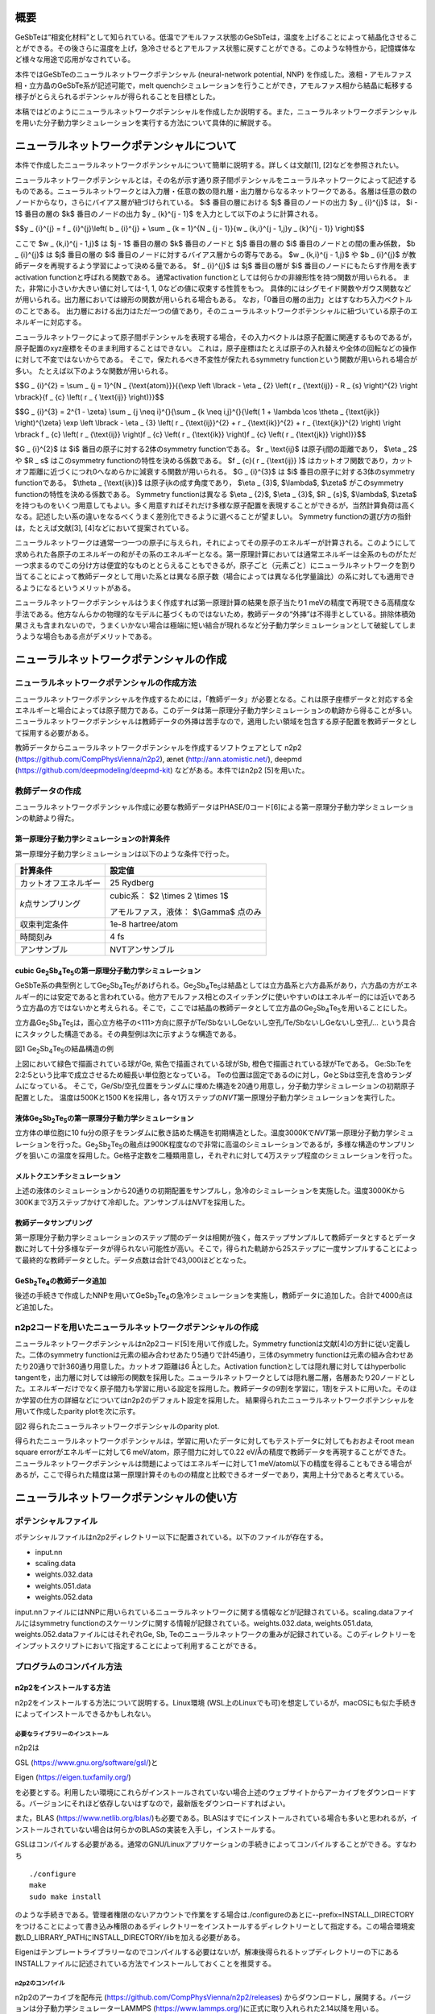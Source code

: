 概要
====

GeSbTeは“相変化材料”として知られている。低温でアモルファス状態のGeSbTeは，温度を上げることによって結晶化させることができる。その後さらに温度を上げ，急冷させるとアモルファス状態に戻すことができる。このような特性から，記憶媒体など様々な用途で応用がなされている。

本件ではGeSbTeのニューラルネットワークポテンシャル (neural-network
potential, NNP)
を作成した。液相・アモルファス相・立方晶のGeSbTe系が記述可能で，melt
quenchシミュレーションを行うことができ，アモルファス相から結晶に転移する様子がとらえられるポテンシャルが得られることを目標とした。

本稿ではどのようにニューラルネットワークポテンシャルを作成したか説明する。また，ニューラルネットワークポテンシャルを用いた分子動力学シミュレーションを実行する方法について具体的に解説する。

ニューラルネットワークポテンシャルについて
==========================================

本件で作成したニューラルネットワークポテンシャルについて簡単に説明する。詳しくは文献[1],
[2]などを参照されたい。

ニューラルネットワークポテンシャルとは，その名が示す通り原子間ポテンシャルをニューラルネットワークによって記述するものである。ニューラルネットワークとは入力層・任意の数の隠れ層・出力層からなるネットワークである。各層は任意の数のノードからなり，さらにバイアス層が紐づけられている。
$i$ 番目の層における $j$ 番目のノードの出力 $y _ {i}^{j}$ は， $i - 1$ 番目の層の $k$ 番目のノードの出力 $y _ {k}^{j - 1}$ を入力として以下のように計算される。

$$y _ {i}^{j} = f _ {i}^{j}\\left( b _ {i}^{j} + \\sum _ {k = 1}^{N _ {j - 1}}{w _ {k,i}^{j - 1,j}y _ {k}^{j - 1}} \\right)$$

ここで $w _ {k,i}^{j - 1,j}$ は $j - 1$ 番目の層の $k$ 番目のノードと $j$ 番目の層の $i$ 番目のノードとの間の重み係数， $b _ {i}^{j}$ は $j$ 番目の層の $i$ 番目のノードに対するバイアス層からの寄与である。
$w _ {k,i}^{j - 1,j}$ や $b _ {i}^{j}$ が教師データを再現するよう学習によって決める量である。
$f _ {i}^{j}$ は $j$ 番目の層が $i$ 番目のノードにもたらす作用を表すactivation functionと呼ばれる関数である。
通常activation functionとしては何らかの非線形性を持つ関数が用いられる。
また，非常に小さいか大きい値に対しては-1, 1, 0などの値に収束する性質をもつ。
具体的にはシグモイド関数やガウス関数などが用いられる。出力層においては線形の関数が用いられる場合もある。
なお，「0番目の層の出力」とはすなわち入力ベクトルのことである。
出力層における出力はただ一つの値であり，そのニューラルネットワークポテンシャルに紐づいている原子のエネルギーに対応する。

ニューラルネットワークによって原子間ポテンシャルを表現する場合，その入力ベクトルは原子配置に関連するものであるが，原子配置のxyz座標をそのまま利用することはできない。
これは，原子座標はたとえば原子の入れ替えや全体の回転などの操作に対して不変ではないからである。
そこで，保たれるべき不変性が保たれるsymmetry functionという関数が用いられる場合が多い。
たとえば以下のような関数が用いられる。

$$G _ {i}^{2} = \\sum _ {j = 1}^{N _ {\\text{atom}}}{{\\exp \\left \\lbrack - \\eta _ {2} \\left( r _ {\\text{ij}} - R _ {s} \\right)^{2} \\right \\rbrack}{f _ {c} \\left( r _ { \\text{ij}} \\right)}}$$

$$G _ {i}^{3} = 2^{1 - \\zeta} \\sum _ {j \\neq i}^{}{\\sum _ {k \\neq i,j}^{}{\\left( 1 + \\lambda \\cos \\theta _ {\\text{ijk}} \\right)^{\\zeta} \\exp \\left \\lbrack - \\eta _ {3} \\left( r _ {\\text{ij}}^{2} + r _ {\\text{ik}}^{2} + r _ {\\text{jk}}^{2} \\right) \\right \\rbrack f _ {c} \\left( r _ {\\text{ij}} \\right)f _ {c} \\left( r _ {\\text{ik}} \\right)f _ {c} \\left( r _ {\\text{jk}} \\right)}}$$

$G _ {i}^{2}$ は $i$ 番目の原子に対する2体のsymmetry functionである。
$r _ \\text{ij}$ は原子ij間の距離であり， $\\eta _ 2$ や $R _ s$ はこのsymmetry functionの特性を決める係数である。
$f _ {c}( r _ {\\text{ij}} )$ はカットオフ関数であり，カットオフ距離に近づくにつれ0へなめらかに減衰する関数が用いられる。
$G _ {i}^{3}$ は $i$ 番目の原子に対する3体のsymmetry functionである。
$\\theta _ {\\text{ijk}}$ は原子ijkの成す角度であり， $\\eta _ {3}$, $\\lambda$, $\\zeta$ がこのsymmetry functionの特性を決める係数である。
Symmetry functionは異なる $\\eta _ {2}$, $\\eta _ {3}$, $R _ {s}$, $\\lambda$, $\\zeta$ を持つものをいくつ用意してもよい。多く用意すればそれだけ多様な原子配置を表現することができるが，当然計算負荷は高くなる。記述したい系の違いをなるべくうまく差別化できるように選べることが望ましい。
Symmetry functionの選び方の指針は，たとえば文献[3], [4]などにおいて提案されている。

ニューラルネットワークは通常一つ一つの原子に与えられ，それによってその原子のエネルギーが計算される。このようにして求められた各原子のエネルギーの和がその系のエネルギーとなる。第一原理計算においては通常エネルギーは全系のものがただ一つ求まるのでこの分け方は便宜的なものととらえることもできるが，原子ごと（元素ごと）にニューラルネットワークを割り当てることによって教師データとして用いた系とは異なる原子数（場合によっては異なる化学量論比）の系に対しても適用できるようになるというメリットがある。

ニューラルネットワークポテンシャルはうまく作成すれば第一原理計算の結果を原子当たり1
meVの精度で再現できる高精度な手法である。他方なんらかの物理的なモデルに基づくものではないため，教師データの“外挿”は不得手としている。排除体積効果さえも含まれないので，うまくいかない場合は極端に短い結合が現れるなど分子動力学シミュレーションとして破綻してしまうような場合もある点がデメリットである。

ニューラルネットワークポテンシャルの作成
========================================

ニューラルネットワークポテンシャルの作成方法
--------------------------------------------

ニューラルネットワークポテンシャルを作成するためには，「教師データ」が必要となる。これは原子座標データと対応する全エネルギーと場合によっては原子間力である。このデータは第一原理分子動力学シミュレーションの軌跡から得ることが多い。ニューラルネットワークポテンシャルは教師データの外挿は苦手なので，適用したい領域を包含する原子配置を教師データとして採用する必要がある。

教師データからニューラルネットワークポテンシャルを作成するソフトウェアとして
n2p2 (https://github.com/CompPhysVienna/n2p2), ænet
(http://ann.atomistic.net/), deepmd
(https://github.com/deepmodeling/deepmd-kit) などがある。本件ではn2p2
[5]を用いた。

教師データの作成
----------------

ニューラルネットワークポテンシャル作成に必要な教師データはPHASE/0コード[6]による第一原理分子動力学シミュレーションの軌跡より得た。

第一原理分子動力学シミュレーションの計算条件
~~~~~~~~~~~~~~~~~~~~~~~~~~~~~~~~~~~~~~~~~~~~

第一原理分子動力学シミュレーションは以下のような条件で行った。

==================== ============================================
計算条件             設定値
==================== ============================================
カットオフエネルギー 25 Rydberg
*k*\ 点サンプリング  cubic系： $2 \\times 2 \\times 1$

                     アモルファス，液体： $\\Gamma$ 点のみ
収束判定条件         1e-8 hartree/atom
時間刻み             4 fs
アンサンブル         NVTアンサンブル
==================== ============================================

cubic Ge\ :sub:`2`\ Sb\ :sub:`4`\ Te\ :sub:`5`\ の第一原理分子動力学シミュレーション
~~~~~~~~~~~~~~~~~~~~~~~~~~~~~~~~~~~~~~~~~~~~~~~~~~~~~~~~~~~~~~~~~~~~~~~~~~~~~~~~~~~~

GeSbTe系の典型例としてGe\ :sub:`2`\ Sb\ :sub:`4`\ Te\ :sub:`5`\ があげられる。Ge\ :sub:`2`\ Sb\ :sub:`4`\ Te\ :sub:`5`\ は結晶としては立方晶系と六方晶系があり，六方晶の方がエネルギー的には安定であると言われている。他方アモルファス相とのスイッチングに使いやすいのはエネルギー的には近いであろう立方晶の方ではないかと考えられる。そこで，ここでは結晶の教師データとして立方晶のGe\ :sub:`2`\ Sb\ :sub:`4`\ Te\ :sub:`5`\ を用いることにした。

立方晶Ge\ :sub:`2`\ Sb\ :sub:`4`\ Te\ :sub:`5`\ は，面心立方格子の<111>方向に原子がTe/SbないしGeないし空孔/Te/SbないしGeないし空孔/…
という具合にスタックした構造である。その典型例は次に示すような構造である。

|image0|

図1 Ge\ :sub:`2`\ Sb\ :sub:`4`\ Te\ :sub:`5`\ の結晶構造の例

上図において緑色で描画されている球がGe, 紫色で描画されている球がSb, 橙色で描画されている球がTeである。
Ge:Sb:Teを2:2:5という比率で成立させるため細長い単位胞となっている。
Teの位置は固定であるのに対し，GeとSbは空孔を含めランダムになっている。
そこで，Ge/Sb/空孔位置をランダムに埋めた構造を20通り用意し，分子動力学シミュレーションの初期原子配置とした。
温度は500Kと1500 Kを採用し，各々1万ステップの\ *NVT*\ 第一原理分子動力学シミュレーションを実行した。

液体Ge\ :sub:`2`\ Sb\ :sub:`2`\ Te\ :sub:`5`\ の第一原理分子動力学シミュレーション
~~~~~~~~~~~~~~~~~~~~~~~~~~~~~~~~~~~~~~~~~~~~~~~~~~~~~~~~~~~~~~~~~~~~~~~~~~~~~~~~~~

立方体の単位胞に10
fu分の原子をランダムに敷き詰めた構造を初期構造とした。温度3000Kで\ *NVT*\ 第一原理分子動力学シミュレーションを行った。Ge\ :sub:`2`\ Sb\ :sub:`2`\ Te\ :sub:`5`\ の融点は900K程度なので非常に高温のシミュレーションであるが，多様な構造のサンプリングを狙いこの温度を採用した。Ge格子定数を二種類用意し，それぞれに対して4万ステップ程度のシミュレーションを行った。

メルトクエンチシミュレーション
~~~~~~~~~~~~~~~~~~~~~~~~~~~~~~

上述の液体のシミュレーションから20通りの初期配置をサンプルし，急冷のシミュレーションを実施した。温度3000Kから300Kまで3万ステップかけて冷却した。アンサンブルは\ *NVT*\ を採用した。

教師データサンプリング
~~~~~~~~~~~~~~~~~~~~~~

第一原理分子動力学シミュレーションのステップ間のデータは相関が強く，毎ステップサンプルして教師データとするとデータ数に対して十分多様なデータが得られない可能性が高い。そこで，得られた軌跡から25ステップに一度サンプルすることによって最終的な教師データとした。データ点数は合計で43,000ほどとなった。

GeSb\ :sub:`2`\ Te\ :sub:`4`\ の教師データ追加
~~~~~~~~~~~~~~~~~~~~~~~~~~~~~~~~~~~~~~~~~~~~~~

後述の手続きで作成したNNPを用いてGeSb\ :sub:`2`\ Te\ :sub:`4`\ の急冷シミュレーションを実施し，教師データに追加した。合計で4000点ほど追加した。

n2p2コードを用いたニューラルネットワークポテンシャルの作成
----------------------------------------------------------

ニューラルネットワークポテンシャルはn2p2コード[5]を用いて作成した。Symmetry
functionは文献[4]の方針に従い定義した。二体のsymmetry
functionは元素の組み合わせあたり5通りで計45通り，三体のsymmetry
functionは元素の組み合わせあたり20通りで計360通り用意した。カットオフ距離は6
Åとした。Activation functionとしては隠れ層に対してはhyperbolic
tangentを，出力層に対しては線形の関数を採用した。ニューラルネットワークとしては隠れ層二層，各層あたり20ノードとした。エネルギーだけでなく原子間力も学習に用いる設定を採用した。教師データの9割を学習に，1割をテストに用いた。そのほか学習の仕方の詳細などについてはn2p2のデフォルト設定を採用した。
結果得られたニューラルネットワークポテンシャルを用いて作成したparity plotを次に示す。

|image1|

図2 得られたニューラルネットワークポテンシャルのparity plot.

得られたニューラルネットワークポテンシャルは，学習に用いたデータに対してもテストデータに対してもおおよそroot
mean square errorがエネルギーに対して6 meV/atom，原子間力に対して0.22 eV/Åの精度で教師データを再現することができた。
ニューラルネットワークポテンシャルは問題によってはエネルギーに対して1
meV/atom以下の精度を得ることもできる場合があるが，ここで得られた精度は第一原理計算そのものの精度と比較できるオーダーであり，実用上十分であると考えている。

ニューラルネットワークポテンシャルの使い方
==========================================

ポテンシャルファイル
--------------------

ポテンシャルファイルはn2p2ディレクトリー以下に配置されている。以下のファイルが存在する。

- input.nn
- scaling.data
- weights.032.data
- weights.051.data
- weights.052.data

input.nnファイルにはNNPに用いられているニューラルネットワークに関する情報などが記録されている。scaling.dataファイルにはsymmetry
functionのスケーリングに関する情報が記録されている。weights.032.data,
weights.051.data, weights.052.dataファイルにはそれぞれGe, Sb,
Teのニューラルネットワークの重みが記録されている。このディレクトリーをインプットスクリプトにおいて指定することによって利用することができる。

プログラムのコンパイル方法
--------------------------

n2p2をインストールする方法
~~~~~~~~~~~~~~~~~~~~~~~~~~

n2p2をインストールする方法について説明する。Linux環境
(WSL上のLinuxでも可)を想定しているが，macOSにも似た手続きによってインストールできるかもしれない。

必要なライブラリーのインストール
^^^^^^^^^^^^^^^^^^^^^^^^^^^^^^^^

n2p2は

GSL (https://www.gnu.org/software/gsl/)と

Eigen (https://eigen.tuxfamily.org/)

を必要とする。利用したい環境にこれらがインストールされていない場合上述のウェブサイトからアーカイブをダウンロードする。バージョンにそれほど依存しないはずなので，最新版をダウンロードすればよい。

また，BLAS
(https://www.netlib.org/blas/)も必要である。BLASはすでにインストールされている場合も多いと思われるが，インストールされていない場合は何らかのBLASの実装を入手し，インストールする。

GSLはコンパイルする必要がある。通常のGNU/Linuxアプリケーションの手続きによってコンパイルすることができる。すなわち

::

  ./configure
  make
  sudo make install

のような手続きである。管理者権限のないアカウントで作業をする場合は./configureのあとに--prefix=INSTALL_DIRECTORYをつけることによって書き込み権限のあるディレクトリーをインストールするディレクトリーとして指定する。この場合環境変数LD_LIBRARY_PATHにINSTALL_DIRECTORY/libを加える必要がある。

Eigenはテンプレートライブラリーなのでコンパイルする必要はないが，解凍後得られるトップディレクトリーの下にあるINSTALLファイルに記述されている方法でインストールしておくことを推奨する。

n2p2のコンパイル
^^^^^^^^^^^^^^^^

n2p2のアーカイブを配布元
(https://github.com/CompPhysVienna/n2p2/releases)
からダウンロードし，展開する。バージョンは分子動力学シミュレーターLAMMPS
(https://www.lammps.org/)に正式に取り入れられた2.14以降を用いる。

ソースコードはsrcディレクトリー以下に配置されている。srcディレクトリーに配置されているファイルやディレクトリーは下記の通り。

- application/
- doc/
- interface/
- libnnp/
- libnnpif/
- libnnptrain/
- makefile
- makefile.gnu
- makefile.intel
- makefile.llvm
- pynnp/

makefile.gnuはgcc用の設定が記述されたファイル，makefile.intelにはIntel oneAPI用の設定が記述されたファイル，makefile.llvmはclangコンパイラー用の設定が記述されたファイルである。
これらの内利用したいコンパイラーに対応したファイルをエディターなどで開き，以下の赤色で示した部分を編集する。

::

  PROJECT_GSL=/usr/local/include/gsl
  PROJECT_EIGEN=/usr/local/include/eigen3

PROJECT_GSLにはGSLのインクルードファイルのパスを指定する。
gslのインストール先がたとえば/home/user/gslだった場合この指定は/home/user/gsl/include/gsl となる。
PROJECT_EIGENにはEigenのインストールディレクトリーを指定する。
Eigenのインストール先がたとえば/home/user/eigen3だった場合この指定は/home/user/eigen3/include/eigen3となる。

この編集ができたら，たとえばmakefile.gnuを使う場合

::

  make COMP=gnu

というコマンドを実行するとn2p2のコンパイルが始まる。
問題が発生しなければNNPを作成するためのプログラムがbin以下に，LAMMPSなどとリンクするためのライブラリーがlib以下に生成される。

n2p2のNNPが利用できるLAMMPSをビルドする方法
~~~~~~~~~~~~~~~~~~~~~~~~~~~~~~~~~~~~~~~~~~~

LAMMPSのアーカイブを配布元 (https://www.lammps.org/)からダウンロードする。
バージョンはn2p2を正式に取り込んだ29 September 2021版以降を利用する。

まずはn2p2を取り込むための準備として，lib/hdnnpディレクトリーへ移り，そこに配置されているInstall.pyというPythonスクリプトを実行する。

::

  cd lib/hdnnp
  python Install.py –p /home/user/n2p2

ここでn2p2は/home/user/n2p2以下にインストールされていると仮定した。この操作によって

- Makefile.lammps
- includelink
- liblink

という三つのシンボリックリンクが生成されていればこの段は成功である。

つぎにsrcディレクトリーに移動し，n2p2のNNPを利用できるようにするパッケージml-hdnnpを有効にする。

::

  cd ../../src
  make yes-ml-hdnnp

ほかにも有効にしたいパッケージがあれば同様の手続きで有効化しておく。
さらに必要に応じてsrc/MAKEの下にあるMakefile.mpiもしくはMakefile.serialを編集する。
前者はmpi並列用のMakefile, 後者はシリアル実行用のMakefileである。
ここまで準備ができたらmakeコマンドによってLAMMPSをコンパイルすればよい。

::

  make mpi

もしくは

::

  make serial

問題が発生しなければsrcディレクトリーの下にlmp_mpi (MPI並列版の場合) もしくはlmp_serial (MPI非並列版の場合)が得られる。

LAMMPSの実行方法
----------------

インプットスクリプトの書き方
~~~~~~~~~~~~~~~~~~~~~~~~~~~~

LAMMPSのインプットスクリプトはニューラルネットワークポテンシャル指定部分以外は通常の設定を採用すればよい。
作成したニューラルネットワークポテンシャルはエネルギーの単位としてはeV, 長さの単位としてはÅを採用しているので，units metalを利用し，初期原子配置作成の際も留意する（後述のようにスケーリングファクターによって調整することもできる）

インプットスクリプトのポテンシャル指定部分は以下のように記述する。

::

  pair_style hdnnp 6.0 dir ../n2p2 showew no showewsum 1000 resetew yes maxew 10000 cflength 1.0 cfenergy 1.0
  pair_coeff \* \* Ge Sb Te

一行目

-  pair_style hdnnpによってn2p2のNNPを使うことを指定している。
-  続く6.0によってカットオフが6.0 Åであることを指定している。6.0はNNP作成時に採用した値であり，これより短くしてはならない。
-  続くdir ../n2p2 によって一階層上のn2p2というディレクトリーにNNPのファイルが配置されていることを指定している。この部分は計算の実行ディレクトリーの位置によって変わりえる。相対パスではなく絶対パスを用いて指定してもよい。
-  続くshowew no とすることによってerror warningを出力しないという設定を行っている。
-  続くshowewsum 1000によって1000ステップに一度積算エラーを出力するように設定している。
-  続くresetew yesによってerror warningは出力する度にリセットすることを設定している。
-  続くmaxew 10000によってerror warningが10000を超えた場合に計算を終了させることを設定している。
-  続くcflength 1.0によって長さに関するスケーリングファクターを1.0にしている。用いるunitsがmetalの場合の設定であり，別のunitsを用いる場合は相応の値を採用する。
-  続くcfenergy 1.0によってエネルギーに関するスケーリングファクターを1.0にしている。用いるunitsがmetalの場合の設定であり，別のunitsを用いる場合は相応の値を採用する。

二行目

pair_coeffコマンドによって一番目の元素がGe, 二番目の元素がSb, 三番目の元素がTeに対応することを設定している。

計算実行
~~~~~~~~

通常通りLAMMPSを起動すればよい。たとえば以下のようなコマンドを実行する。

::

  mpiexec -n N ~/lammps-2Aug2023/src/lmp_mpi -in in

NはMPI並列数である。利用しているコンピューターのコア数を超えない数値を指定する。

ログファイル
~~~~~~~~~~~~

ヘッダー部分では，通常のLAMMPSの計算のログに加え，用いているニューラルネットワークポテンシャルの様々な情報が出力される。

MD計算中は上述のshowewsumの設定に応じてエラーの積算値が出力される。

::

  ### NNP EW SUMMARY ### TS: 1000 EW 203 EWPERSTEP 2.030e-01

1000ステップに一度エラーの積算値が出力されており，総計203回，1 MDステップあたり2.03e-01回エラーが発生したことが分かる。
この例では初期配置として教師データに含まれない構造を採用したのでエラーが発生してしまったが，以降シミュレーションが進行するに従いエラーは減っていく傾向だった。

エラーは原子配置が教師データに対して外挿となる領域に至った場合に報告される。
このエラーが発生したからといって即座に計算を棄却しなければならないとは限らないものの壊滅的な結果が得られてしまう場合もあるので，エラー発生時はその後の結果をよく吟味することが推奨される。

計算例
======

急冷のシミュレーションによってあらかじめ作成しておいたアモルファス構造を初期配置とし，複数の温度で分子動力学シミュレーションを行った。

計算条件
--------

分子動力学シミュレーションの主な計算条件は下記の通り。

============ =============================
計算条件     設定値
============ =============================
時間刻み     4 fs
カットオフ長 6 Å
アンサンブル *NPT*\ アンサンブル
温度         100Kから1000Kまで，100Kきざみ
ステップ数   1000000
============ =============================

初期原子配置としてはすべての温度で同じものを利用した。まずは第一原理計算メルトクエンチシミュレーションによって得たアモルファス構造の $2 \\times 2 \\times 2$ スーパーセルを作成し，1000Kから300Kまで急冷のシミュレーションを実施した。得られた最後のスナップショットを初期原子配置とした。その構造を図3に示す。

|image2|

図3 初期原子配置

計算結果
--------

得られた結果を紹介する。図4と図5はそれぞれ300K, 600K,
900KにおけるGe\ :sub:`2`\ Sb\ :sub:`2`\ Te\ :sub:`5`\ とGeSb\ :sub:`2`\ Te\ :sub:`4`\ のスナップショットである。いずれの場合も300Kにおいてはアモルファス構造が維持されているのに対し600Kでは構造が大きく変わり，周期的な構造が得られている。900Kの場合は周期構造は維持できず，液体構造が得られている。

|image3|

図4
Ge\ :sub:`2`\ Sb\ :sub:`2`\ Te\ :sub:`5`\ の分子動力学シミュレーションにおいて得られた原子配置のスナップショット

|image4|

図5
GeSb\ :sub:`2`\ Te\ :sub:`4`\ の分子動力学シミュレーションにおいて得られた原子配置のスナップショット

より定量的に判断するため，図6に温度と平均エネルギーの関係をプロットする。エネルギーは後半500000ステップのエネルギーを平均することによって求めた。通常温度を上げるとそれに伴い系のポテンシャルエネルギーも上昇する。しかしながら今の場合400-500Kあたりにおいていったんエネルギーが下がる傾向がみられる。これはアモルファス構造が周期的な構造に転移したためである。さらに温度が上昇し，800Kになると液体に転移するためエネルギーは大幅に上昇する。

|image5|

図6 温度とエネルギーの関係

図7には結晶化前後における時間とエネルギーの関係を示す。
1.35 ns以降急激にエネルギーが下がり，1.4 nsからは一定値に振動するような振る舞いになっている。
このことは結晶化しはじめてから100 psかからず全系が結晶化したことをあらわしている。

|image6|

図7 結晶化前後のエネルギーの履歴

最後に，アモルファス構造から結晶に転移する様子の動画を紹介したい。
この動画はGe\ :sub:`2`\ Sb\ :sub:`2`\ Te\ :sub:`5`\ の600Kのシミュレーションから得られた軌跡から作成したものである。
コマ間の間隔は実時間では0.1 s, シミュレーション時間では40 psである。
開始数秒で結晶化の兆しが見え始め，その後非常に短い時間で結晶に転移している様子がわかる。

|movie1|

図 アモルファス構造から結晶に転移する様子。

参考文献
========

#. J\. Behler and M. Parrinello, Phys. Rev. Lett. 98, 146401 (2007).
#. Jörg Behler, International Journal of Quantum Chemistry 115, 1032 (2015)
#. Giulio Imbalzano, Andrea Anelli, Daniele Giofré, Sinja Klees, Jörg Behler, Michele Ceriotti, J. Chem. Phys. 148, 241730 (2018).
#. M\.  Gastegger, L. Schwiedrzik, M. Bittermann, F. Berzsenyi, P. Marquetand, J. Chem. Phys. 148, 241709 (2018).
#. A\.  Singraber, T. Morawietz, J. Behler and C. Dellago, J. Chem. Theory Comput. 2019, 15 (5), 3075–3092.
#. T\.  Yamasaki, A. Kuroda, T. Kato, J. Nara, J. Koga, T. Uda, K. Minami, and T. Ohno, Computer Physics Communications 244, 264-276 (2019).

.. |image0| image:: media/image1.png
.. |image1| image:: media/image2.svg
.. |image2| image:: media/image3.svg
.. |image3| image:: media/image4.svg
.. |image4| image:: media/image5.svg
.. |image5| image:: media/image6.svg
.. |image6| image:: media/image7.svg
.. |movie1| image:: media/image8.gif
   :width: 4.74998in
   :height: 3.97917in
